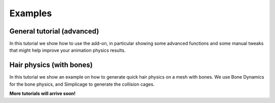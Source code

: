Examples
===================================

General tutorial (advanced)
*********

In this tutorial we show how to use the add-on, in particular showing some advanced functions and some manual tweaks that might help improve your animation physics results.

.. raw:: html

    <div style="position: relative; padding-bottom: 56.25%; height: 0; overflow: hidden; max-width: 100%; height: auto;">
        <iframe src="https://www.youtube.com/embed/4J8nhrXx630" frameborder="0" allowfullscreen style="position: absolute; top: 0; left: 0; width: 100%; height: 100%;"></iframe>
    </div>

Hair physics (with bones)
*********

In this tutorial we show an example on how to generate quick hair physics on a mesh with bones. We use Bone Dynamics for the bone physics, and Simplicage to generate the collision cages.

.. raw:: html

    <div style="position: relative; padding-bottom: 56.25%; height: 0; overflow: hidden; max-width: 100%; height: auto;">
        <iframe src="https://www.youtube.com/embed/l32BwyEaAso" frameborder="0" allowfullscreen style="position: absolute; top: 0; left: 0; width: 100%; height: 100%;"></iframe>
    </div>


**More tutorials will arrive soon!**
